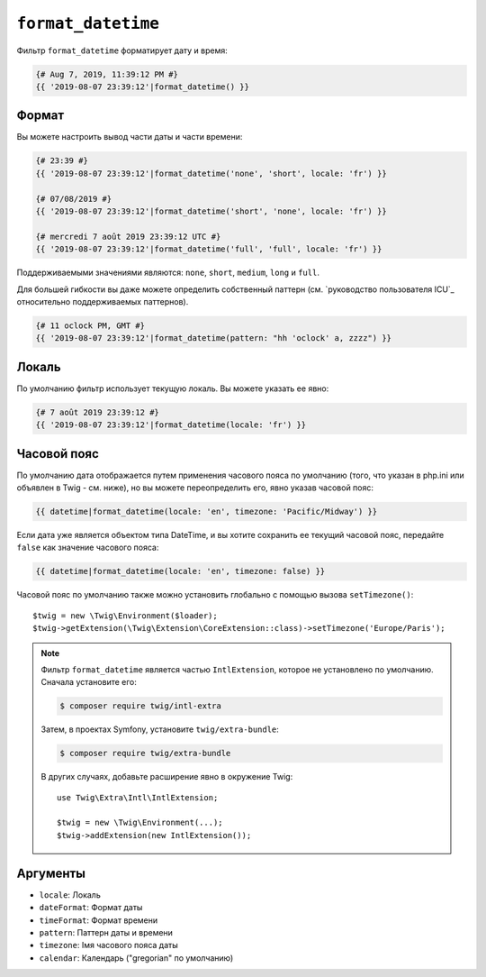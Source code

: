 ``format_datetime``
===================

Фильтр ``format_datetime`` форматирует дату и время:

.. code-block:: twig

    {# Aug 7, 2019, 11:39:12 PM #}
    {{ '2019-08-07 23:39:12'|format_datetime() }}

Формат
------

Вы можете настроить вывод части даты и части времени:

.. code-block:: twig

    {# 23:39 #}
    {{ '2019-08-07 23:39:12'|format_datetime('none', 'short', locale: 'fr') }}

    {# 07/08/2019 #}
    {{ '2019-08-07 23:39:12'|format_datetime('short', 'none', locale: 'fr') }}

    {# mercredi 7 août 2019 23:39:12 UTC #}
    {{ '2019-08-07 23:39:12'|format_datetime('full', 'full', locale: 'fr') }}

Поддерживаемыми значениями являются: ``none``, ``short``, ``medium``, ``long`` и ``full``.

.. versionadded:: 3.6

    ``relative_short``, ``relative_medium``, ``relative_long`` и ``relative_full``
    также поддерживаются при работе в PHP 8.0 и новее или при использовании полизаполнения,
    которое определяет константы ``IntlDateFormatter::RELATIVE_*`` и связанное с ними поведение.

Для большей гибкости вы даже можете определить собственный паттерн
(см. `руководство пользователя ICU`_ относительно поддерживаемых паттернов).

.. code-block:: twig

    {# 11 oclock PM, GMT #}
    {{ '2019-08-07 23:39:12'|format_datetime(pattern: "hh 'oclock' a, zzzz") }}

Локаль
------

По умолчанию фильтр использует текущую локаль. Вы можете указать ее явно:

.. code-block:: twig

    {# 7 août 2019 23:39:12 #}
    {{ '2019-08-07 23:39:12'|format_datetime(locale: 'fr') }}

Часовой пояс
------------

По умолчанию дата отображается путем применения часового пояса по умолчанию (того,
что указан в php.ini или объявлен в Twig - см. ниже), но вы можете переопределить его,
явно указав часовой пояс:

.. code-block:: twig

    {{ datetime|format_datetime(locale: 'en', timezone: 'Pacific/Midway') }}

Если дата уже является объектом типа DateTime, и вы хотите сохранить ее текущий
часовой пояс, передайте ``false`` как значение часового пояса:

.. code-block:: twig

    {{ datetime|format_datetime(locale: 'en', timezone: false) }}

Часовой пояс по умолчанию также можно установить глобально с помощью вызова ``setTimezone()``::

    $twig = new \Twig\Environment($loader);
    $twig->getExtension(\Twig\Extension\CoreExtension::class)->setTimezone('Europe/Paris');

.. note::

    Фильтр ``format_datetime`` является частью ``IntlExtension``, которое не
    установлено по умолчанию. Сначала установите его:

    .. code-block:: bash

        $ composer require twig/intl-extra

    Затем, в проектах Symfony, установите ``twig/extra-bundle``:

    .. code-block:: bash

        $ composer require twig/extra-bundle

    В других случаях, добавьте расширение явно в окружение Twig::

        use Twig\Extra\Intl\IntlExtension;

        $twig = new \Twig\Environment(...);
        $twig->addExtension(new IntlExtension());

Аргументы
---------

* ``locale``: Локаль
* ``dateFormat``: Формат даты
* ``timeFormat``: Формат времени
* ``pattern``: Паттерн даты и времени
* ``timezone``: Імя часового пояса даты
* ``calendar``: Календарь ("gregorian" по умолчанию)

.. _посібник користувача ICU: https://unicode-org.github.io/icu/userguide/format_parse/datetime/#datetime-format-syntax
